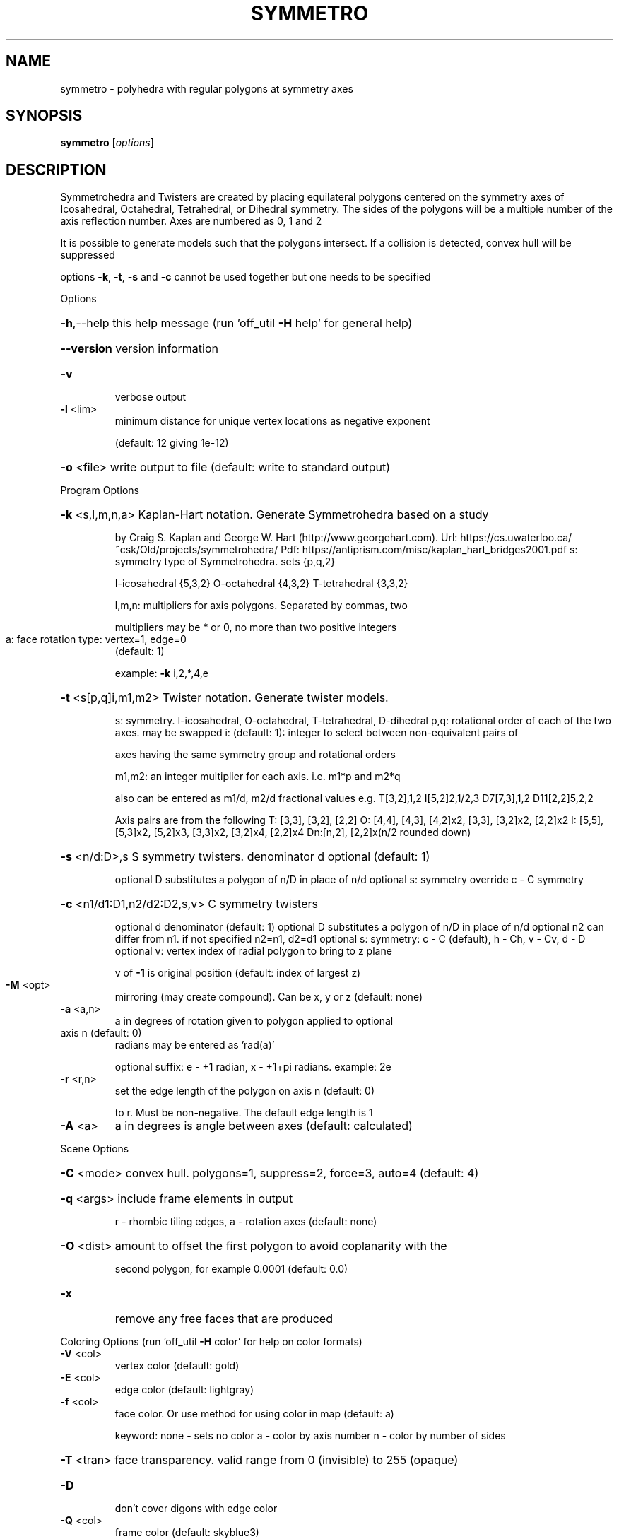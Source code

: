 .\" DO NOT MODIFY THIS FILE!  It was generated by help2man
.TH SYMMETRO  "1" " " "symmetro: Antiprism 0.30.99 - http://www.antiprism.com" "User Commands"
.SH NAME
symmetro - polyhedra with regular polygons at symmetry axes
.SH SYNOPSIS
.B symmetro
[\fI\,options\/\fR]
.SH DESCRIPTION
Symmetrohedra and Twisters are created by placing equilateral polygons centered
on the symmetry axes of Icosahedral, Octahedral, Tetrahedral, or Dihedral
symmetry. The sides of the polygons will be a multiple number of the axis
reflection number. Axes are numbered as 0, 1 and 2
.PP
It is possible to generate models such that the polygons intersect. If a
collision is detected, convex hull will be suppressed
.PP
options \fB\-k\fR, \fB\-t\fR, \fB\-s\fR and \fB\-c\fR cannot be used together but one needs to be specified
.PP
Options
.HP
\fB\-h\fR,\-\-help this help message (run 'off_util \fB\-H\fR help' for general help)
.HP
\fB\-\-version\fR version information
.TP
\fB\-v\fR
verbose output
.TP
\fB\-l\fR <lim>
minimum distance for unique vertex locations as negative exponent
.IP
(default: 12 giving 1e\-12)
.HP
\fB\-o\fR <file> write output to file (default: write to standard output)
.PP
Program Options
.HP
\fB\-k\fR <s,l,m,n,a> Kaplan\-Hart notation. Generate Symmetrohedra based on a study
.IP
by Craig S. Kaplan and George W. Hart (http://www.georgehart.com).
Url: https://cs.uwaterloo.ca/~csk/Old/projects/symmetrohedra/
Pdf: https://antiprism.com/misc/kaplan_hart_bridges2001.pdf
s: symmetry type of Symmetrohedra. sets {p,q,2}
.IP
I\-icosahedral {5,3,2} O\-octahedral {4,3,2} T\-tetrahedral {3,3,2}
.IP
l,m,n: multipliers for axis polygons. Separated by commas, two
.IP
multipliers may be * or 0, no more than two positive integers
.TP
a: face rotation type: vertex=1, edge=0
(default: 1)
.IP
example: \fB\-k\fR i,2,*,4,e
.HP
\fB\-t\fR <s[p,q]i,m1,m2> Twister notation. Generate twister models.
.IP
s: symmetry. I\-icosahedral, O\-octahedral, T\-tetrahedral, D\-dihedral
p,q: rotational order of each of the two axes. may be swapped
i: (default: 1): integer to select between non\-equivalent pairs of
.IP
axes having the same symmetry group and rotational orders
.IP
m1,m2: an integer multiplier for each axis. i.e. m1*p and m2*q
.IP
also can be entered as m1/d, m2/d fractional values
e.g. T[3,2],1,2  I[5,2]2,1/2,3  D7[7,3],1,2  D11[2,2]5,2,2
.IP
Axis pairs are from the following
T: [3,3], [3,2], [2,2]
O: [4,4], [4,3], [4,2]x2, [3,3], [3,2]x2, [2,2]x2
I: [5,5], [5,3]x2, [5,2]x3, [3,3]x2, [3,2]x4, [2,2]x4
Dn:[n,2], [2,2]x(n/2 rounded down)
.HP
\fB\-s\fR <n/d:D>,s S symmetry twisters. denominator d optional (default: 1)
.IP
optional D substitutes a polygon of n/D in place of n/d
optional s: symmetry override c \- C symmetry
.HP
\fB\-c\fR <n1/d1:D1,n2/d2:D2,s,v> C symmetry twisters
.IP
optional d denominator (default: 1)
optional D substitutes a polygon of n/D in place of n/d
optional n2 can differ from n1. if not specified n2=n1, d2=d1
optional s: symmetry: c \- C (default), h \- Ch, v \- Cv, d \- D
optional v: vertex index of radial polygon to bring to z plane
.IP
v of \fB\-1\fR is original position (default: index of largest z)
.TP
\fB\-M\fR <opt>
mirroring (may create compound). Can be x, y or z (default: none)
.TP
\fB\-a\fR <a,n>
a in degrees of rotation given to polygon applied to optional
.TP
axis n (default: 0)
radians may be entered as 'rad(a)'
.IP
optional suffix: e \- +1 radian, x \- +1+pi radians. example: 2e
.TP
\fB\-r\fR <r,n>
set the edge length of the polygon on axis n (default: 0)
.IP
to r. Must be non\-negative. The default edge length is 1
.TP
\fB\-A\fR <a>
a in degrees is angle between axes (default: calculated)
.PP
Scene Options
.HP
\fB\-C\fR <mode> convex hull. polygons=1, suppress=2, force=3, auto=4 (default: 4)
.HP
\fB\-q\fR <args> include frame elements in output
.IP
r \- rhombic tiling edges, a \- rotation axes (default: none)
.HP
\fB\-O\fR <dist> amount to offset the first polygon to avoid coplanarity with the
.IP
second polygon, for example 0.0001 (default: 0.0)
.TP
\fB\-x\fR
remove any free faces that are produced
.PP
Coloring Options (run 'off_util \fB\-H\fR color' for help on color formats)
.TP
\fB\-V\fR <col>
vertex color (default: gold)
.TP
\fB\-E\fR <col>
edge color   (default: lightgray)
.TP
\fB\-f\fR <col>
face color. Or use method for using color in map (default: a)
.IP
keyword: none \- sets no color
a \- color by axis number
n \- color by number of sides
.HP
\fB\-T\fR <tran> face transparency. valid range from 0 (invisible) to 255 (opaque)
.TP
\fB\-D\fR
don't cover digons with edge color
.TP
\fB\-Q\fR <col>
frame color  (default: skyblue3)
.HP
\fB\-m\fR <maps> color maps for faces to be tried in turn (default: m1)
.IP
keyword m1: red,blue,yellow,darkgreen
.IP
note: position 4 color is for faces added by convex hull
.IP
keyword m2: approximating colors in the symmetrohedra pdf file
keyword m3: red,darkorange1,yellow,darkgreen,cyan,blue,magenta,
.IP
white,gray50,black (default when \fB\-f\fR n)
.IP
(built in maps start at index 3 when \fB\-f\fR n)
.SH "SEE ALSO"
The full documentation for
.B symmetro
is maintained as a Texinfo manual.  If the
.B info
and
.B symmetro
programs are properly installed at your site, the command
.IP
.B info symmetro
.PP
should give you access to the complete manual.
